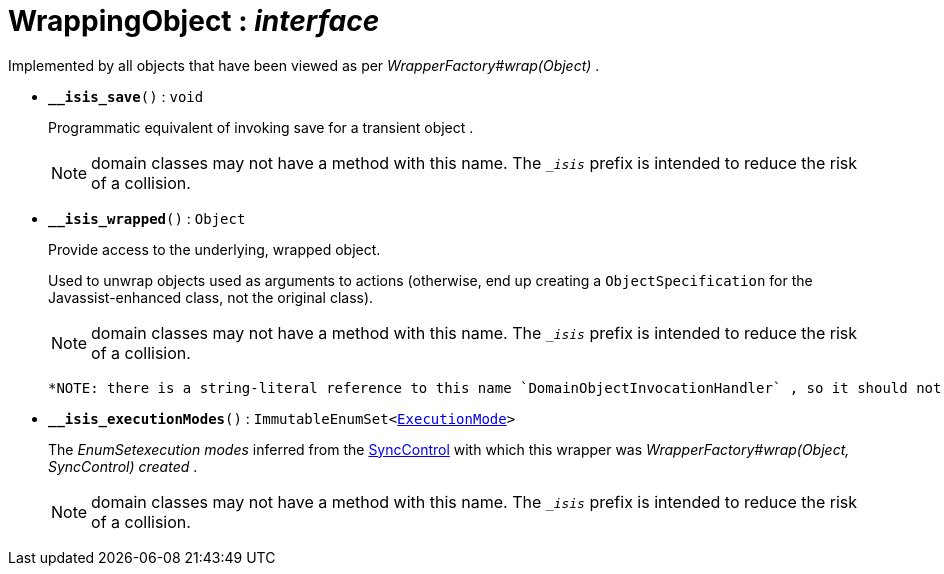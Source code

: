 = WrappingObject : _interface_
:Notice: Licensed to the Apache Software Foundation (ASF) under one or more contributor license agreements. See the NOTICE file distributed with this work for additional information regarding copyright ownership. The ASF licenses this file to you under the Apache License, Version 2.0 (the "License"); you may not use this file except in compliance with the License. You may obtain a copy of the License at. http://www.apache.org/licenses/LICENSE-2.0 . Unless required by applicable law or agreed to in writing, software distributed under the License is distributed on an "AS IS" BASIS, WITHOUT WARRANTIES OR  CONDITIONS OF ANY KIND, either express or implied. See the License for the specific language governing permissions and limitations under the License.

Implemented by all objects that have been viewed as per _WrapperFactory#wrap(Object)_ .

* `[teal]#*__isis_save*#()` : `void`
+
--
Programmatic equivalent of invoking save for a transient object .

NOTE: domain classes may not have a method with this name. The `__isis_` prefix is intended to reduce the risk of a collision.
--
* `[teal]#*__isis_wrapped*#()` : `Object`
+
--
Provide access to the underlying, wrapped object.

Used to unwrap objects used as arguments to actions (otherwise, end up creating a `ObjectSpecification` for the Javassist-enhanced class, not the original class).

NOTE: domain classes may not have a method with this name. The `__isis_` prefix is intended to reduce the risk of a collision.

 *NOTE: there is a string-literal reference to this name `DomainObjectInvocationHandler` , so it should not be changed.* .
--
* `[teal]#*__isis_executionModes*#()` : `ImmutableEnumSet<xref:system:generated:index/ExecutionMode.adoc[ExecutionMode]>`
+
--
The _EnumSetexecution modes_ inferred from the xref:system:generated:index/SyncControl.adoc[SyncControl] with which this wrapper was _WrapperFactory#wrap(Object, SyncControl) created_ .

NOTE: domain classes may not have a method with this name. The `__isis_` prefix is intended to reduce the risk of a collision.
--

